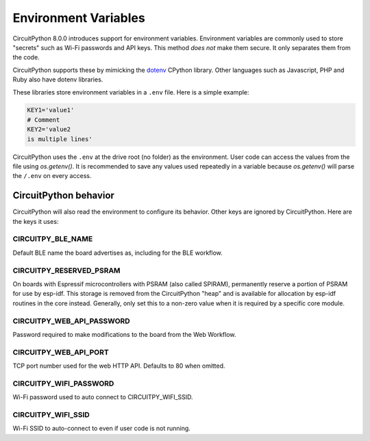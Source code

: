 Environment Variables
=====================

CircuitPython 8.0.0 introduces support for environment variables. Environment
variables are commonly used to store "secrets" such as Wi-Fi passwords and API
keys. This method *does not* make them secure. It only separates them from the
code.

CircuitPython supports these by mimicking the `dotenv <https://github.com/theskumar/python-dotenv>`_
CPython library. Other languages such as Javascript, PHP and Ruby also have
dotenv libraries.

These libraries store environment variables in a ``.env`` file. Here is a simple
example:

.. code-block:: bash

  KEY1='value1'
  # Comment
  KEY2='value2
  is multiple lines'

CircuitPython uses the ``.env`` at the drive root (no folder) as the environment.
User code can access the values from the file using `os.getenv()`. It is
recommended to save any values used repeatedly in a variable because `os.getenv()`
will parse the ``/.env`` on every access.

CircuitPython behavior
----------------------

CircuitPython will also read the environment to configure its behavior. Other
keys are ignored by CircuitPython. Here are the keys it uses:

CIRCUITPY_BLE_NAME
~~~~~~~~~~~~~~~~~~
Default BLE name the board advertises as, including for the BLE workflow.

CIRCUITPY_RESERVED_PSRAM
~~~~~~~~~~~~~~~~~~~~~~~~
On boards with Espressif microcontrollers with PSRAM (also called SPIRAM), permanently reserve a portion of PSRAM for use by esp-idf.
This storage is removed from the CircuitPython "heap" and is available for allocation by esp-idf routines in the core instead.
Generally, only set this to a non-zero value when it is required by a specific core module.

CIRCUITPY_WEB_API_PASSWORD
~~~~~~~~~~~~~~~~~~~~~~~~~~
Password required to make modifications to the board from the Web Workflow.

CIRCUITPY_WEB_API_PORT
~~~~~~~~~~~~~~~~~~~~~~
TCP port number used for the web HTTP API. Defaults to 80 when omitted.

CIRCUITPY_WIFI_PASSWORD
~~~~~~~~~~~~~~~~~~~~~~~
Wi-Fi password used to auto connect to CIRCUITPY_WIFI_SSID.

CIRCUITPY_WIFI_SSID
~~~~~~~~~~~~~~~~~~~
Wi-Fi SSID to auto-connect to even if user code is not running.
